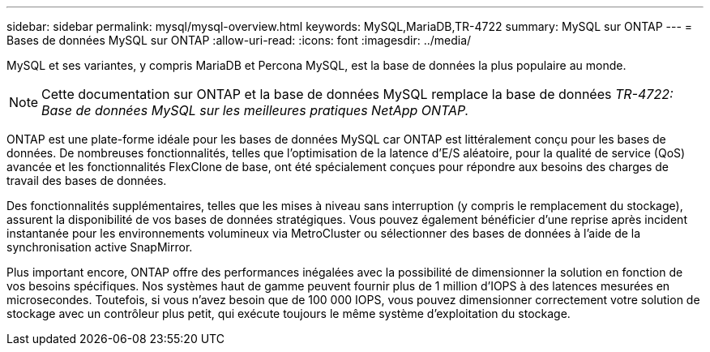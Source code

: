 ---
sidebar: sidebar 
permalink: mysql/mysql-overview.html 
keywords: MySQL,MariaDB,TR-4722 
summary: MySQL sur ONTAP 
---
= Bases de données MySQL sur ONTAP
:allow-uri-read: 
:icons: font
:imagesdir: ../media/


[role="lead"]
MySQL et ses variantes, y compris MariaDB et Percona MySQL, est la base de données la plus populaire au monde.


NOTE: Cette documentation sur ONTAP et la base de données MySQL remplace la base de données _TR-4722: Base de données MySQL sur les meilleures pratiques NetApp ONTAP._

ONTAP est une plate-forme idéale pour les bases de données MySQL car ONTAP est littéralement conçu pour les bases de données. De nombreuses fonctionnalités, telles que l'optimisation de la latence d'E/S aléatoire, pour la qualité de service (QoS) avancée et les fonctionnalités FlexClone de base, ont été spécialement conçues pour répondre aux besoins des charges de travail des bases de données.

Des fonctionnalités supplémentaires, telles que les mises à niveau sans interruption (y compris le remplacement du stockage), assurent la disponibilité de vos bases de données stratégiques. Vous pouvez également bénéficier d'une reprise après incident instantanée pour les environnements volumineux via MetroCluster ou sélectionner des bases de données à l'aide de la synchronisation active SnapMirror.

Plus important encore, ONTAP offre des performances inégalées avec la possibilité de dimensionner la solution en fonction de vos besoins spécifiques. Nos systèmes haut de gamme peuvent fournir plus de 1 million d'IOPS à des latences mesurées en microsecondes. Toutefois, si vous n'avez besoin que de 100 000 IOPS, vous pouvez dimensionner correctement votre solution de stockage avec un contrôleur plus petit, qui exécute toujours le même système d'exploitation du stockage.
